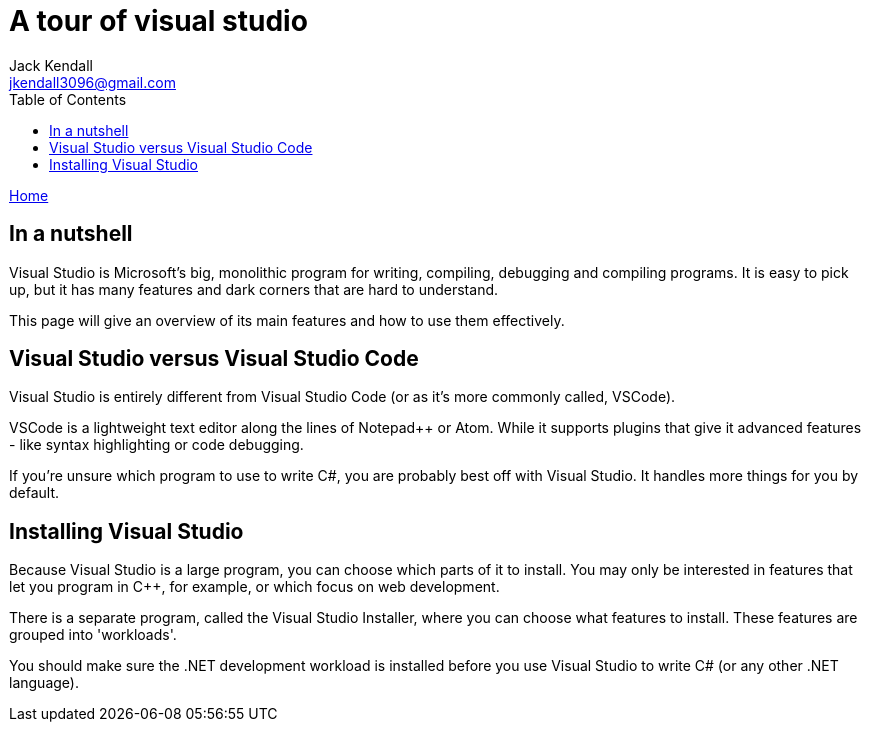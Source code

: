 = A tour of visual studio
Jack Kendall <jkendall3096@gmail.com>
:toc:
:pp: {plus}{plus}
:source-highlighter: highlightjs

xref:../index.adoc[Home]

== In a nutshell

Visual Studio is Microsoft's big, monolithic program for writing, compiling, debugging and compiling programs. It is easy to pick up, but it has many features and dark corners that are hard to understand.

This page will give an overview of its main features and how to use them effectively.

== Visual Studio versus Visual Studio Code

Visual Studio is entirely different from Visual Studio Code (or as it's more commonly called, VSCode).

VSCode is a lightweight text editor along the lines of Notepad{pp} or Atom. While it supports plugins that give it advanced features - like syntax highlighting or code debugging.

If you're unsure which program to use to write C#, you are probably best off with Visual Studio. It handles more things for you by default.

== Installing Visual Studio

Because Visual Studio is a large program, you can choose which parts of it to install. You may only be interested in features that let you program in C{pp}, for example, or which focus on web development.

There is a separate program, called the Visual Studio Installer, where you can choose what features to install. These features are grouped into 'workloads'.

You should make sure the .NET development workload is installed before you use Visual Studio to write C# (or any other .NET language).
